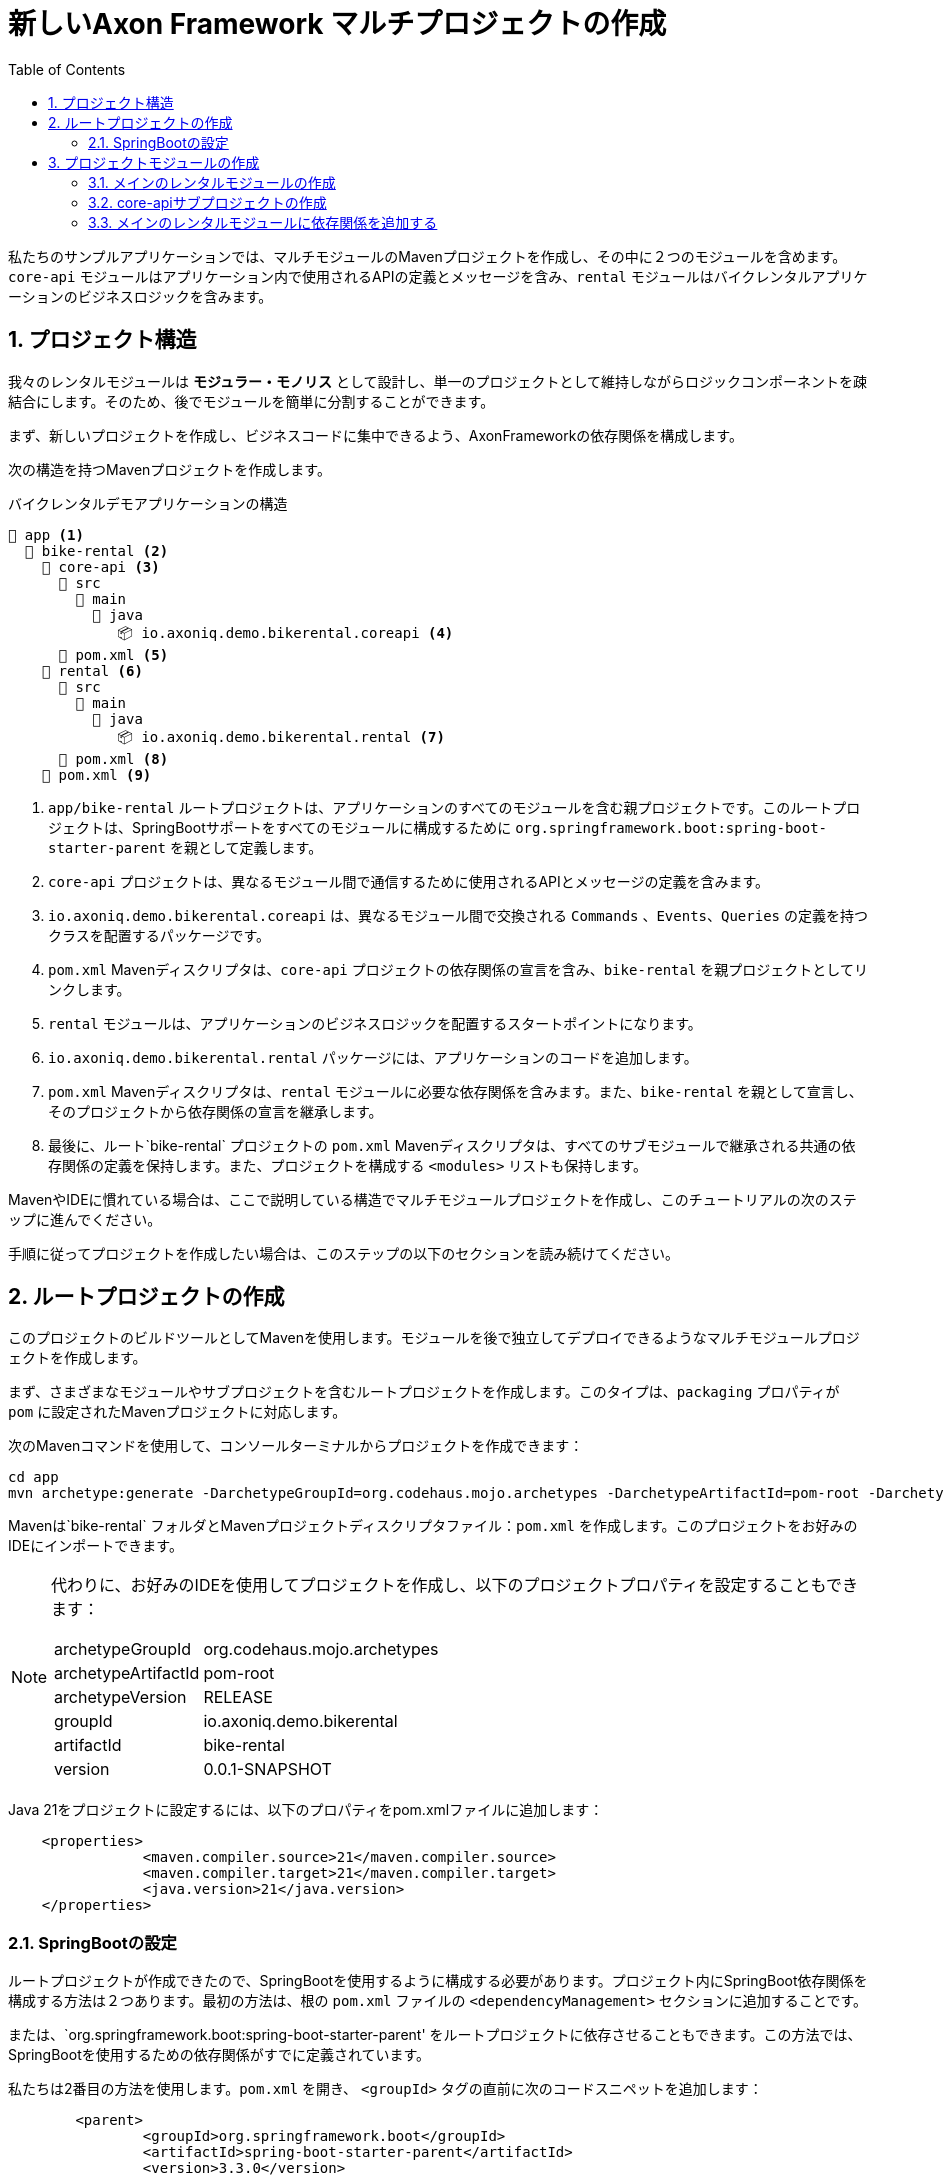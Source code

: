 :toc: left
:toclevels: 5
:sectnums:
:stem:
:source-highlighter: coderay

= 新しいAxon Framework マルチプロジェクトの作成

私たちのサンプルアプリケーションでは、マルチモジュールのMavenプロジェクトを作成し、その中に２つのモジュールを含めます。`core-api` モジュールはアプリケーション内で使用されるAPIの定義とメッセージを含み、`rental` モジュールはバイクレンタルアプリケーションのビジネスロジックを含みます。

== プロジェクト構造

我々のレンタルモジュールは *モジュラー・モノリス* として設計し、単一のプロジェクトとして維持しながらロジックコンポーネントを疎結合にします。そのため、後でモジュールを簡単に分割することができます。

まず、新しいプロジェクトを作成し、ビジネスコードに集中できるよう、AxonFrameworkの依存関係を構成します。

次の構造を持つMavenプロジェクトを作成します。

[listing]
.バイクレンタルデモアプリケーションの構造
----
📒 app <.>
  📒 bike-rental <.>
    📒 core-api <.>
      📂 src
        📂 main
          📂 java
             📦 io.axoniq.demo.bikerental.coreapi <.>
      📄 pom.xml <.>
    📒 rental <.>
      📂 src
        📂 main
          📂 java
             📦 io.axoniq.demo.bikerental.rental <.>
      📄 pom.xml <.>
    📄 pom.xml <.>
----
<.> `app/bike-rental` ルートプロジェクトは、アプリケーションのすべてのモジュールを含む親プロジェクトです。このルートプロジェクトは、SpringBootサポートをすべてのモジュールに構成するために `org.springframework.boot:spring-boot-starter-parent` を親として定義します。
<.> `core-api` プロジェクトは、異なるモジュール間で通信するために使用されるAPIとメッセージの定義を含みます。
<.> `io.axoniq.demo.bikerental.coreapi` は、異なるモジュール間で交換される `Commands` 、`Events`、`Queries` の定義を持つクラスを配置するパッケージです。
<.> `pom.xml` Mavenディスクリプタは、`core-api` プロジェクトの依存関係の宣言を含み、`bike-rental` を親プロジェクトとしてリンクします。
<.> `rental` モジュールは、アプリケーションのビジネスロジックを配置するスタートポイントになります。
<.> `io.axoniq.demo.bikerental.rental` パッケージには、アプリケーションのコードを追加します。
<.> `pom.xml` Mavenディスクリプタは、`rental` モジュールに必要な依存関係を含みます。また、`bike-rental` を親として宣言し、そのプロジェクトから依存関係の宣言を継承します。
<.> 最後に、ルート`bike-rental` プロジェクトの `pom.xml` Mavenディスクリプタは、すべてのサブモジュールで継承される共通の依存関係の定義を保持します。また、プロジェクトを構成する `<modules>` リストも保持します。

MavenやIDEに慣れている場合は、ここで説明している構造でマルチモジュールプロジェクトを作成し、このチュートリアルの次のステップに進んでください。

手順に従ってプロジェクトを作成したい場合は、このステップの以下のセクションを読み続けてください。

== ルートプロジェクトの作成

このプロジェクトのビルドツールとしてMavenを使用します。モジュールを後で独立してデプロイできるようなマルチモジュールプロジェクトを作成します。

まず、さまざまなモジュールやサブプロジェクトを含むルートプロジェクトを作成します。このタイプは、`packaging` プロパティが `pom` に設定されたMavenプロジェクトに対応します。

次のMavenコマンドを使用して、コンソールターミナルからプロジェクトを作成できます：

[source,shell]
----
cd app
mvn archetype:generate -DarchetypeGroupId=org.codehaus.mojo.archetypes -DarchetypeArtifactId=pom-root -DarchetypeVersion=RELEASE -DgroupId=io.axoniq.demo.bikerental -DartifactId=bike-rental -Dversion=0.0.1-SNAPSHOT -DinteractiveMode=false
----

Mavenは`bike-rental` フォルダとMavenプロジェクトディスクリプタファイル：`pom.xml` を作成します。このプロジェクトをお好みのIDEにインポートできます。

[NOTE]
====
代わりに、お好みのIDEを使用してプロジェクトを作成し、以下のプロジェクトプロパティを設定することもできます：
[horizontal]
archetypeGroupId:: org.codehaus.mojo.archetypes
archetypeArtifactId:: pom-root
archetypeVersion:: RELEASE
groupId:: io.axoniq.demo.bikerental
artifactId:: bike-rental
version:: 0.0.1-SNAPSHOT
====

Java 21をプロジェクトに設定するには、以下のプロパティをpom.xmlファイルに追加します：

[source,xml]
----
    <properties>
		<maven.compiler.source>21</maven.compiler.source>
		<maven.compiler.target>21</maven.compiler.target>
		<java.version>21</java.version>
    </properties>
----

=== SpringBootの設定

ルートプロジェクトが作成できたので、SpringBootを使用するように構成する必要があります。プロジェクト内にSpringBoot依存関係を構成する方法は２つあります。最初の方法は、根の `pom.xml` ファイルの `<dependencyManagement>` セクションに追加することです。

または、`org.springframework.boot:spring-boot-starter-parent' をルートプロジェクトに依存させることもできます。この方法では、SpringBootを使用するための依存関係がすでに定義されています。

私たちは2番目の方法を使用します。`pom.xml` を開き、 `<groupId>` タグの直前に次のコードスニペットを追加します：

[source,xml]
----
	<parent>
		<groupId>org.springframework.boot</groupId>
		<artifactId>spring-boot-starter-parent</artifactId>
		<version>3.3.0</version>
		<relativePath/> <!-- lookup parent from repository -->
	</parent>
----

== プロジェクトモジュールの作成

バイクレンタルアプリケーションのメインモジュールの作成から始めます。このモジュールにはビジネスロジックが含まれます。

AxonIQ テクノロジーを使用して、すぐに複雑化を避けるために、最初は単一のアプリケーションに集中します。しかし、複数のモジュールに進化できるようにモジュールを構築しようとしています。これが *モジュラー・モノリス* と呼ばれる設計の原点です。

=== メインのレンタルモジュールの作成

メインモジュールは `rental` モジュールです。これを作成するために、IDEを使用して新しいモジュールを追加するか、次のMavenコマンドを `app/bike-rental` フォルダ内で使用します：

[source,shell]
----
mvn archetype:generate -DgroupId=io.axoniq.demo.bikerental -DartifactId=rental -Dpackage=io.axoniq.demo.bikerental.rental -DinteractiveMode=false
----

`mvn` コマンドを実行すると、新しい `rental` ディレクトリと、それを親プロジェクトのサブモジュールとして宣言する `rental/pom.xml` ファイルが表示されます：

.rental/pom.xml
[source,xml]
----
    <parent>
        <groupId>io.axoniq.demo.bikerental</groupId>
        <artifactId>bike-rental</artifactId>
        <version>0.0.1-SNAPSHOT</version>
    </parent>

    <artifactId>rental</artifactId>
----

同時に、`mvn` コマンドの実行は、新しいモジュールを含むようにルートプロジェクトのMavenプロジェクトディスクリプタも変更しました：

./pom.xml
[source,xml]
----
	<modules>
		<module>rental</module>
	</modules>
----

IDEは新しいプロジェクトをサブモジュールとして表示するはずです。

NOTE: IDEが新しいモジュールを検出しない場合、プロジェクト構造をリフレッシュして、IDEのMavenプロジェクトを再読み込みする必要がある場合があります。

=== core-apiサブプロジェクトの作成

ビジネスロジックを単一の `rental` モジュールにコーディングする予定ですが、後で複数のモジュール（またはマイクロサービス）に進化する必要がある場合にプロジェクトを分割できるようにします。

そのため、異なるモジュールでの通信に使用されるメッセージとクラスの定義を含むモジュールを作成します。このプロジェクトを `core-api` と名付けます。

`core-api` サブモジュールを作成するには、IDEを使用して新しいモジュールを作成します（ルートプロジェクトを親として作成することを確認します）。または、ルートプロジェクトフォルダ内から次のMavenコマンドを使用します：

[source,shell]
----
 mvn archetype:generate -DgroupId=io.axoniq.demo.bikerental -DartifactId=core-api -Dpackage=io.axoniq.demo.bikerental.coreapi -DinteractiveMode=false
----

コマンドを実行すると、新しいcore-apiプロジェクトと、親プロジェクトを宣言する `pom.xml` ファイルが表示されるはずです：

./core-api/pom.xml
[source,xml]
----
    <parent>
        <artifactId>bike-rental</artifactId>
        <groupId>io.axoniq.demo.bikerental</groupId>
        <version>0.0.1-SNAPSHOT</version>
    </parent>
----

ルートプロジェクトのMavenディスクリプタも `core-api` をモジュールとして含むように変更されているはずです：
./pom.xml
[source,xml]
----
	<modules>
		<module>rental</module>
		<module>core-api</module>
	</modules>
----

IDEは、2つのサブプロジェクトをモジュールとして認識するはずです。

NOTE: IDEが新しいモジュールを検出しない場合、プロジェクト構造を更新し、IDEでMavenプロジェクトを再読み込みする必要があるかもしれません。

=== メインのレンタルモジュールに依存関係を追加する

プロジェクトのマルチモジュール構造を作成する最後のステップとして、メインの `rental` モジュールが `core-api` モジュールを使用することを宣言します。

そのために、`rental` モジュールのMavenディスクリプタファイルに以下の依存関係を宣言します：

.rental/pom.xml
[source,xml]
----
    <dependencies>
        <dependency>
            <groupId>${project.groupId}</groupId>
            <artifactId>core-api</artifactId>
            <version>${project.version}</version>
        </dependency>

    </dependencies>
----

この最後のステップを完了すると、プロジェクトはこの手順の初めに記載した<<_プロジェクト構造,プロジェクト構造セクション>>で説明した構造になっているはずです。

プロジェクトが作成されたら、次のステップではAxon Frameworkをプロジェクトにブートストラップする方法を学びます。